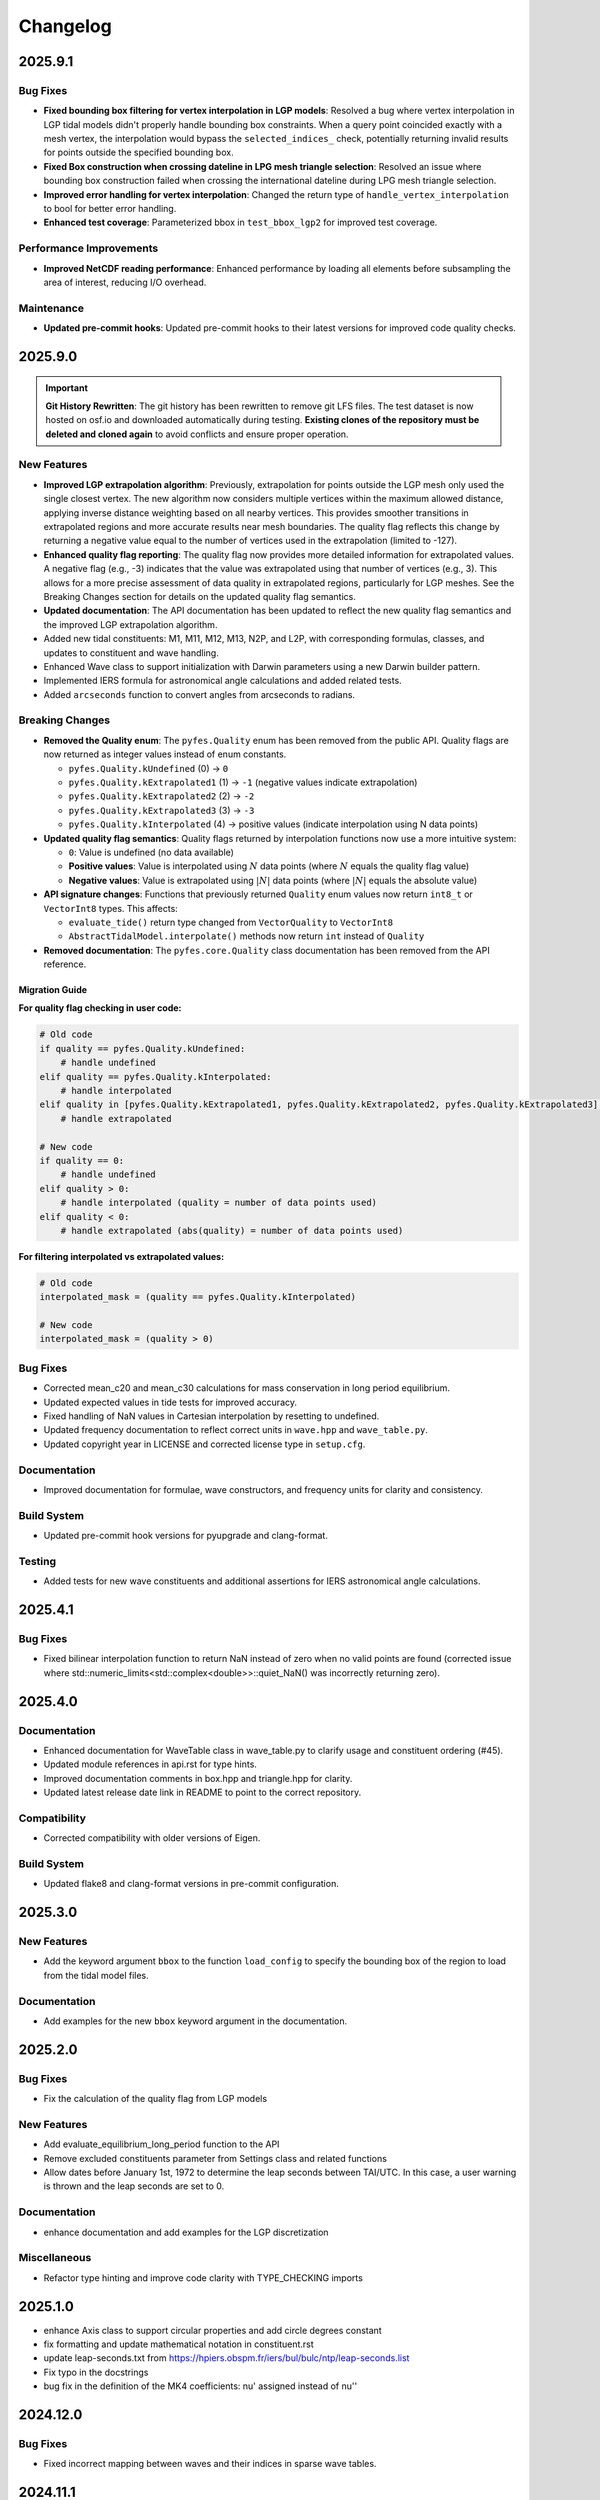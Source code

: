 .. _changelog:

Changelog
#########

2025.9.1
========

Bug Fixes
----------
* **Fixed bounding box filtering for vertex interpolation in LGP models**:
  Resolved a bug where vertex interpolation in LGP tidal models didn't properly
  handle bounding box constraints. When a query point coincided exactly with a
  mesh vertex, the interpolation would bypass the ``selected_indices_`` check,
  potentially returning invalid results for points outside the specified
  bounding box.
* **Fixed Box construction when crossing dateline in LPG mesh triangle
  selection**: Resolved an issue where bounding box construction failed when
  crossing the international dateline during LPG mesh triangle selection.
* **Improved error handling for vertex interpolation**: Changed the return type
  of ``handle_vertex_interpolation`` to bool for better error handling.
* **Enhanced test coverage**: Parameterized bbox in ``test_bbox_lgp2`` for
  improved test coverage.

Performance Improvements
------------------------
* **Improved NetCDF reading performance**: Enhanced performance by loading all
  elements before subsampling the area of interest, reducing I/O overhead.

Maintenance
-----------
* **Updated pre-commit hooks**: Updated pre-commit hooks to their latest versions
  for improved code quality checks.

2025.9.0
========

.. important::

   **Git History Rewritten**: The git history has been rewritten to remove git
   LFS files. The test dataset is now hosted on osf.io and downloaded
   automatically during testing. **Existing clones of the repository must be
   deleted and cloned again** to avoid conflicts and ensure proper operation.

New Features
------------
* **Improved LGP extrapolation algorithm**: Previously, extrapolation for points
  outside the LGP mesh only used the single closest vertex. The new algorithm
  now considers multiple vertices within the maximum allowed distance, applying
  inverse distance weighting based on all nearby vertices. This provides
  smoother transitions in extrapolated regions and more accurate results near
  mesh boundaries. The quality flag reflects this change by returning a negative
  value equal to the number of vertices used in the extrapolation (limited to
  -127).
* **Enhanced quality flag reporting**: The quality flag now provides more
  detailed information for extrapolated values. A negative flag (e.g., -3)
  indicates that the value was extrapolated using that number of vertices (e.g.,
  3). This allows for a more precise assessment of data quality in extrapolated
  regions, particularly for LGP meshes. See the Breaking Changes section for
  details on the updated quality flag semantics.
* **Updated documentation**: The API documentation has been updated to reflect
  the new quality flag semantics and the improved LGP extrapolation algorithm.
* Added new tidal constituents: M1, M11, M12, M13, N2P, and L2P, with
  corresponding formulas, classes, and updates to constituent and wave handling.
* Enhanced Wave class to support initialization with Darwin parameters using a
  new Darwin builder pattern.
* Implemented IERS formula for astronomical angle calculations and added related
  tests.
* Added ``arcseconds`` function to convert angles from arcseconds to radians.

Breaking Changes
----------------

* **Removed the Quality enum**: The ``pyfes.Quality`` enum has been removed
  from the public API. Quality flags are now returned as integer values instead
  of enum constants.

  * ``pyfes.Quality.kUndefined`` (0) → ``0``
  * ``pyfes.Quality.kExtrapolated1`` (1) → ``-1`` (negative values indicate
    extrapolation)
  * ``pyfes.Quality.kExtrapolated2`` (2) → ``-2``
  * ``pyfes.Quality.kExtrapolated3`` (3) → ``-3``
  * ``pyfes.Quality.kInterpolated`` (4) → positive values (indicate
    interpolation using N data points)

* **Updated quality flag semantics**: Quality flags returned by interpolation
  functions now use a more intuitive system:

  * ``0``: Value is undefined (no data available)
  * **Positive values**: Value is interpolated using :math:`N` data points
    (where :math:`N` equals the quality flag value)
  * **Negative values**: Value is extrapolated using :math:`\lvert N\rvert`
    data points (where :math:`\lvert N\rvert` equals the absolute value)

* **API signature changes**: Functions that previously returned ``Quality``
  enum values now return ``int8_t`` or ``VectorInt8`` types. This affects:

  * ``evaluate_tide()`` return type changed from ``VectorQuality`` to
    ``VectorInt8``
  * ``AbstractTidalModel.interpolate()`` methods now return ``int`` instead of
    ``Quality``

* **Removed documentation**: The ``pyfes.core.Quality`` class documentation has
  been removed from the API reference.

Migration Guide
~~~~~~~~~~~~~~~

**For quality flag checking in user code:**

.. code-block:: python

   # Old code
   if quality == pyfes.Quality.kUndefined:
       # handle undefined
   elif quality == pyfes.Quality.kInterpolated:
       # handle interpolated
   elif quality in [pyfes.Quality.kExtrapolated1, pyfes.Quality.kExtrapolated2, pyfes.Quality.kExtrapolated3]:
       # handle extrapolated

   # New code
   if quality == 0:
       # handle undefined
   elif quality > 0:
       # handle interpolated (quality = number of data points used)
   elif quality < 0:
       # handle extrapolated (abs(quality) = number of data points used)

**For filtering interpolated vs extrapolated values:**

.. code-block:: python

   # Old code
   interpolated_mask = (quality == pyfes.Quality.kInterpolated)

   # New code
   interpolated_mask = (quality > 0)

Bug Fixes
---------

* Corrected mean_c20 and mean_c30 calculations for mass conservation in long
  period equilibrium.
* Updated expected values in tide tests for improved accuracy.
* Fixed handling of NaN values in Cartesian interpolation by resetting to
  undefined.
* Updated frequency documentation to reflect correct units in ``wave.hpp`` and
  ``wave_table.py``.
* Updated copyright year in LICENSE and corrected license type in ``setup.cfg``.

Documentation
-------------

* Improved documentation for formulae, wave constructors, and frequency units
  for clarity and consistency.

Build System
------------

* Updated pre-commit hook versions for pyupgrade and clang-format.

Testing
-------

* Added tests for new wave constituents and additional assertions for IERS
  astronomical angle calculations.

2025.4.1
========

Bug Fixes
---------
* Fixed bilinear interpolation function to return NaN instead of zero when no
  valid points are found (corrected issue where
  std::numeric_limits<std::complex<double>>::quiet_NaN() was incorrectly
  returning zero).

2025.4.0
========

Documentation
-------------
* Enhanced documentation for WaveTable class in wave_table.py to clarify usage
  and constituent ordering (#45).
* Updated module references in api.rst for type hints.
* Improved documentation comments in box.hpp and triangle.hpp for clarity.
* Updated latest release date link in README to point to the correct repository.

Compatibility
-------------
* Corrected compatibility with older versions of Eigen.

Build System
------------
* Updated flake8 and clang-format versions in pre-commit configuration.

2025.3.0
========

New Features
------------
* Add the keyword argument ``bbox`` to the function ``load_config`` to specify
  the bounding box of the region to load from the tidal model files.

Documentation
-------------
* Add examples for the new ``bbox`` keyword argument in the documentation.

2025.2.0
========

Bug Fixes
---------

* Fix the calculation of the quality flag from LGP models

New Features
------------

* Add evaluate_equilibrium_long_period function to the API
* Remove excluded constituents parameter from Settings class and related
  functions
* Allow dates before January 1st, 1972 to determine the leap seconds between
  TAI/UTC. In this case, a user warning is thrown and the leap seconds are set
  to 0.

Documentation
-------------

* enhance documentation and add examples for the LGP discretization

Miscellaneous
-------------

* Refactor type hinting and improve code clarity with TYPE_CHECKING imports

2025.1.0
========
* enhance Axis class to support circular properties and add circle degrees constant
* fix formatting and update mathematical notation in constituent.rst
* update leap-seconds.txt from https://hpiers.obspm.fr/iers/bul/bulc/ntp/leap-seconds.list
* Fix typo in the docstrings
* bug fix in the definition of the MK4 coefficients: nu' assigned instead of nu''

2024.12.0
=========

Bug Fixes
---------
* Fixed incorrect mapping between waves and their indices in sparse wave tables.

2024.11.1
=========

Build System
------------
* Add custom build backend and update documentation to use build option with
  pip.

Bug Fixes
---------
* Fix incorrect wave identifier mapping in harmonic analysis for sparse tables
  of constituents (`#36 <https://github.com/CNES/aviso-fes/issues/36>`_).

2024.11.0
=========

New Features
------------
* Added GitHub issue templates for bug reports and feature requests to improve
  user support and issue tracking.

Build System
------------
* Updated the pre-commit configuration to use the latest versions of hooks:
    * pre-commit updated from v4.6.0 to v5.0.0.
    * pyupgrade updated from v3.16.0 to v3.19.0.
    * flake8 updated from 7.1.0 to 7.1.1.
    * clang-format updated from v18.1.8 to v19.1.2.
    * mypy updated from v1.10.1 to v1.13.0.
* Disabled docformatter in pre-commit hooks.
* Set CMake policy CMP0167 to NEW for improved compatibility.

Documentation
-------------
* Added detailed introduction and data sections to the documentation.
* Included bibliography and credits in the documentation.
* Added configuration classes to the API reference:
    * pyfes.config.Common
    * pyfes.config.Cartesian
    * pyfes.config.LGP
* Updated examples with additional explanations and warnings regarding the use
  of tidal models.

Miscellaneous
-------------

* Minor updates and improvements to code comments and docstrings.

2024.6.0
========

New Features
------------

* Added support for the LGP discretization in the tidal model.
* Rewrote the library in C++ to enhance performance and maintainability.
* Rewrote the Python bindings to the C++ library using pybind11.
* Rewrote the documentation to reflect the changes in the library.
* Added support for the latest tide atlas files from AVISO and the latest
  tidal model FES 2022.
